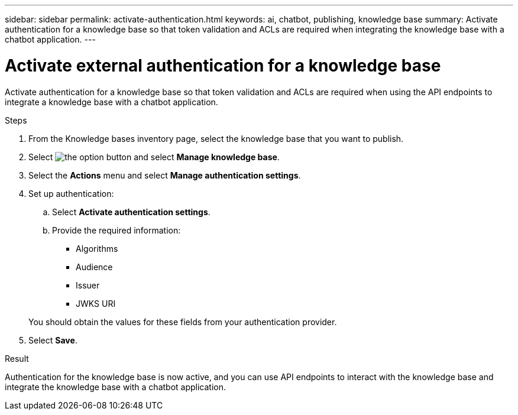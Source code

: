 ---
sidebar: sidebar
permalink: activate-authentication.html
keywords: ai, chatbot, publishing, knowledge base
summary: Activate authentication for a knowledge base so that token validation and ACLs are required when integrating the knowledge base with a chatbot application.
---

= Activate external authentication for a knowledge base
:icons: font
:imagesdir: ./media/

[.lead]
Activate authentication for a knowledge base so that token validation and ACLs are required when using the API endpoints to integrate a knowledge base with a chatbot application.

.Steps

. From the Knowledge bases inventory page, select the knowledge base that you want to publish.

. Select image:icon-action.png[the option button] and select *Manage knowledge base*.

. Select the *Actions* menu and select *Manage authentication settings*.

. Set up authentication:

.. Select *Activate authentication settings*.
.. Provide the required information:
+
* Algorithms
* Audience 
* Issuer
* JWKS URI

+
You should obtain the values for these fields from your authentication provider.

. Select *Save*.

.Result

Authentication for the knowledge base is now active, and you can use API endpoints to interact with the knowledge base and integrate the knowledge base with a chatbot application.